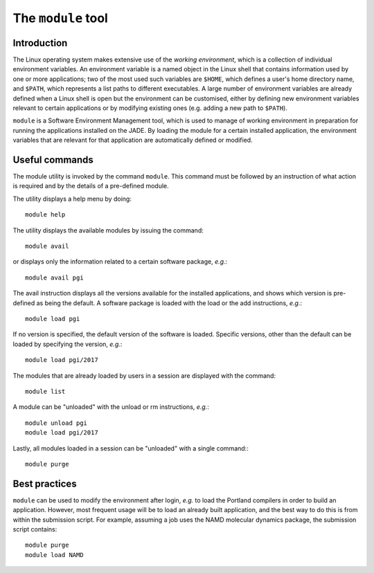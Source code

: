 .. _modules

The ``module`` tool
===================

Introduction
------------

The Linux operating system makes extensive use of the *working environment*, which is a collection of individual environment variables.  An environment variable is a named object in the Linux shell that contains information used by one or more applications; two of the most used such variables are ``$HOME``, which defines a user's home directory name, and ``$PATH``, which represents a list paths to different executables.  A large number of environment variables are already defined when a Linux shell is open but the environment can be customised, either by defining new environment variables relevant to certain applications or by modifying existing ones (e.g. adding a new path to ``$PATH``).

``module`` is a Software Environment Management tool, which is used to manage of working environment in preparation for running the applications installed on the JADE.  By loading the module for a certain installed application, the environment variables that are relevant for that application are automatically defined or modified.

Useful commands
---------------

The module utility is invoked by the command ``module``.  This command must be followed by an instruction of what action is required and by the details of a pre-defined module.

The utility displays a help menu by doing::

  module help

The utility displays the available modules by issuing the command::

  module avail

or displays only the information related to a certain software package, *e.g.*::

  module avail pgi

The avail instruction displays all the versions available for the installed applications, and shows which version is pre-defined as being the default. A software package is loaded with the load or the add instructions, *e.g.*::

  module load pgi

If no version is specified, the default version of the software is loaded. Specific versions, other than the default can be loaded by specifying the version, *e.g.*::

  module load pgi/2017

The modules that are already loaded by users in a session are displayed with the command::

  module list

A module can be "unloaded" with the unload or rm instructions, *e.g.*::

  module unload pgi
  module load pgi/2017

Lastly, all modules loaded in a session can be "unloaded" with a single command:::

  module purge


Best practices
--------------

``module`` can be used to modify the environment after login, *e.g.* to load the Portland compilers in order to build an application.  However, most frequent usage will be to load an already built application, and the best way to do this is from within the submission script.  For example, assuming a job uses the NAMD molecular dynamics package, the submission script contains::

  module purge
  module load NAMD
